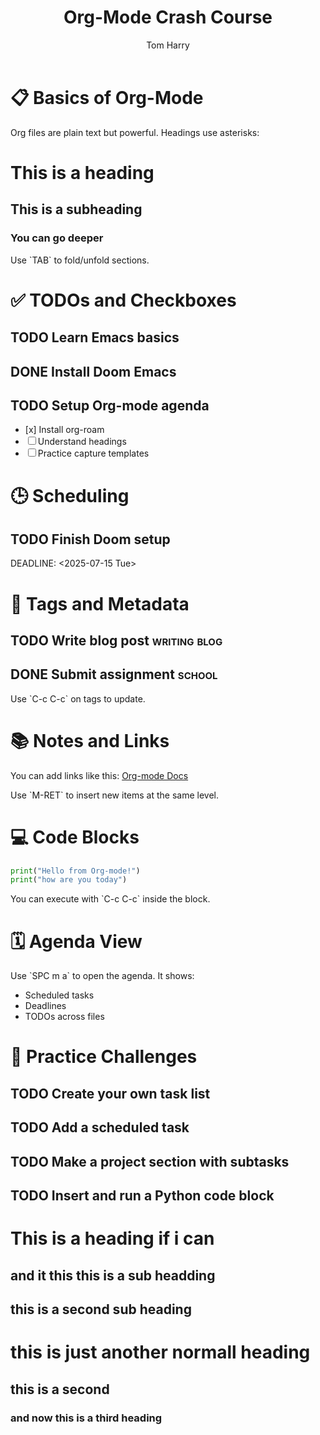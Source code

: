 #+TITLE: Org-Mode Crash Course
#+AUTHOR: Tom Harry
#+STARTUP: overview

* 📋 Basics of Org-Mode

Org files are plain text but powerful. Headings use asterisks:

* This is a heading
** This is a subheading
*** You can go deeper

Use `TAB` to fold/unfold sections.

* ✅ TODOs and Checkboxes

** TODO Learn Emacs basics
** DONE Install Doom Emacs
** TODO Setup Org-mode agenda

- [x] Install org-roam
- [ ] Understand headings
- [ ] Practice capture templates

* 🕒 Scheduling

** TODO Finish Doom setup
   SCHEDULED: <2025-07-12 Sat>
   DEADLINE: <2025-07-15 Tue>

* 📌 Tags and Metadata

** TODO Write blog post     :writing:blog:
** DONE Submit assignment   :school:

Use `C-c C-c` on tags to update.

* 📚 Notes and Links

You can add links like this: [[https://orgmode.org][Org-mode Docs]]

Use `M-RET` to insert new items at the same level.

* 💻 Code Blocks

#+BEGIN_SRC python
print("Hello from Org-mode!")
print("how are you today")
#+END_SRC

#+RESULTS:
: None

You can execute with `C-c C-c` inside the block.

* 🗓️ Agenda View

Use `SPC m a` to open the agenda. It shows:

- Scheduled tasks
- Deadlines
- TODOs across files

* 🧠 Practice Challenges

** TODO Create your own task list
** TODO Add a scheduled task
** TODO Make a project section with subtasks
** TODO Insert and run a Python code block

* This is a heading if i can
** and it this this is a sub headding
** this is a second sub heading
* this is just another normall heading
** this is a second
*** and now this is a third heading

